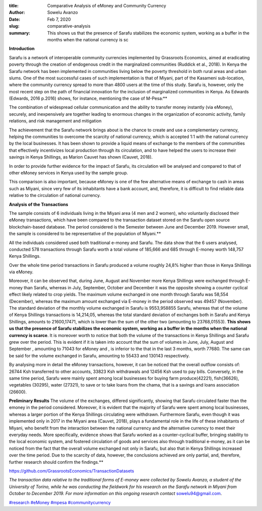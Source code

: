 :title: Comparative Analysis of eMoney and Community Currency
:author: Sowelu Avanzo
:date: Feb 7, 2020
:slug: comparative-analysis
 
:summary: This shows us that the presence of Sarafu stabilizes the economic system, working as a buffer in the months when the national currency is sc
 

**Introduction**

Sarafu is a network of interoperable community currencies implemented by Grassroots Economics, aimed at eradicating poverty through the creation of endogenous credit in the marginalized communities (Ruddick et al., 2018). In Kenya the Sarafu network has been implemented  in communities living below the poverty threshold  in both rural areas and urban slums. One of the most successful cases of such implementation is that of Miyani, part of the Kasameni sub-location, where the community currency spread to more than 4800 users at the time of this study. Sarafu is, however, only the most recent step on the path of financial innovation for the inclusion of marginalized communities in Kenya. As Edwards (Edwards, 2016 p.2016) shows, for instance, mentioning the case of M-Pesa:**	



 



The combination of widespread cellular communication and the ability to transfer money instantly (via eMoney), securely, and inexpensively are together leading to enormous changes in the organization of economic activity, family relations, and risk management and mitigation



The achievement that the Sarafu network brings about is the chance to create and use a complementary currency, helping the communities to overcome the scarcity of national currency, which is accepted 1:1 with the national currency by the local businesses. It has been shown to provide a liquid means of exchange to the members of the communities that effectively incentivizes local production through its circulation, and to have helped the users to increase their savings in Kenya Shillings, as Marion Cauvet has shown (Cauvet, 2018). 




In order to provide further evidence for the impact of Sarafu, its circulation will be analysed and compared to that of other eMoney services in Kenya used by the sample group.

This comparison is also important, because eMoney is one of the few alternative means of exchange to cash in areas such as Miyani, since very few of its inhabitants have a bank account, and, therefore, it is difficult to find reliable data relative to the circulation of national currency. 




 

**Analysis of the Transactions**

The sample  consists of 6 individuals living in the Miyani area (4 men and 2 women), who voluntarily disclosed their eMoney transactions, which have been compared to the transaction dataset stored on the Sarafu open source blockchain-based database. The period considered is the Semester between June and December 2019. However small, the sample is considered to be representative of the population of Miyani.**	


All the individuals considered used both traditional e-money and Sarafu. The data show that the 6 users analysed, conducted 578 transactions through Sarafu worth a total volume of 185,666 and 685 through E-money worth 148,757 Kenya Shillings. 





.. image:: images/blog/comparative-analysis1.webp





Over the whole time period transactions in Sarafu produced a volume roughly 24,8% higher than those in Kenya Shillings via eMoney.




Moreover, it can be observed that, during June, August and November more Kenya Shillings were exchanged through E-money than Sarafu, whereas in July, September, October and December it was the opposite showing a counter cyclical effect likely related to crop yields. The maximum volume exchanged in one month through Sarafu was 58,554 (December), whereas the maximum amount exchanged via E-money in the period observed was 49457 (November). The standard deviation of the monthly volume exchanged in Sarafu is 9553,958855  Sarafu, whereas that of the volume of Kenya Shillings transactions is 14,214,05, whereas the total standard deviation of exchanges both in Sarafu and Kenya Shillings, amounts to 21600,17471, which is lower than the sum of the other two (amounting to 23768,01553).  **This shows us that the presence of Sarafu stabilizes the economic system, working as a buffer in the months when the national currency is scarce**. It is moreover worth to notice that both the volume of the transactions in Kenya Shillings and Sarafu grew over the period. This is evident if it is taken into account that the sum of volumes in June, July, August and September , amounting to 71043 for eMoney and , is inferior to the that in the last 3 months, worth 77680. The same can be said for the volume exchanged in Sarafu, amounting to 55433 and 130143 respectively.





By analysing more in detail the eMoney transactions, however, it can be noticed that the overall outflow consists of: 26744 Ksh transferred to other accounts, 33823 Ksh  withdrawals and 12456 Ksh used to pay bills.
Conversely, in the same time period, Sarafu were mainly spent among  local businesses for buying farm produce(42221), fish(36626), vegetables (30295),  water (27321), to save or to take loans from the chama, that is a savings and loans association (26600).



 

**Preliminary Results**
The volume of the exchanges, differed significantly, showing that Sarafu circulated faster than the emoney in the period considered. Moreover, it is evident that the majority of Sarafu were spent among local businesses,  whereas a larger portion of the Kenya Shillings circulating were withdrawn. Furthermore Sarafu, even though it was implemented only in 2017 in the Miyani area (Cauvet, 2018), plays a fundamental role in the life of these inhabitants of Miyani, who benefit from the interaction between the national currency and the alternative currency to meet their everyday needs. More specifically, evidence shows that Sarafu worked as a counter-cyclical buffer, bringing stability to the local economic system, and fostered circulation of goods and services also through traditional e-money, as it can be noticed from the fact that the overall volume exchanged not only in Sarafu, but also that in Kenya Shillings increased over the time period. Due to the scarcity of data, however, the conclusions achieved are only partial, and, therefore, further research should confirm the findings.**	

 





https://github.com/GrassrootsEconomics/TransactionDatasets


 

*The transaction data relative to the traditional forms of E-money were collected by Sowelu Avanzo, a student of the University of Torino, while he was conducting the fieldwork for his research on the Sarafu network in Miyani from October to December 2019. For more information on this ongoing research contact* `sowelu94@gmail.com <mailto:sowelu94@gmail.com>`_.




`#research <https://www.grassrootseconomics.org/blog/hashtags/research>`_	`#eMoney <https://www.grassrootseconomics.org/blog/hashtags/eMoney>`_ `#mpesa <https://www.grassrootseconomics.org/blog/hashtags/mpesa>`_	`#communitycurrency <https://www.grassrootseconomics.org/blog/hashtags/communitycurrency>`_



